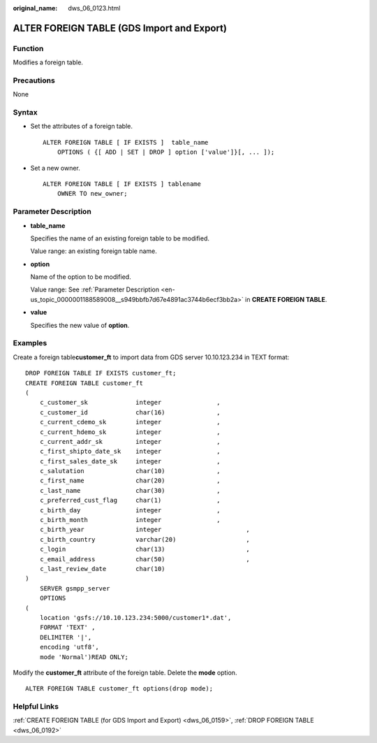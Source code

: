 :original_name: dws_06_0123.html

.. _dws_06_0123:

ALTER FOREIGN TABLE (GDS Import and Export)
===========================================

Function
--------

Modifies a foreign table.

Precautions
-----------

None

Syntax
------

-  Set the attributes of a foreign table.

   ::

      ALTER FOREIGN TABLE [ IF EXISTS ]  table_name
          OPTIONS ( {[ ADD | SET | DROP ] option ['value']}[, ... ]);

-  Set a new owner.

   ::

      ALTER FOREIGN TABLE [ IF EXISTS ] tablename
          OWNER TO new_owner;

Parameter Description
---------------------

-  **table_name**

   Specifies the name of an existing foreign table to be modified.

   Value range: an existing foreign table name.

-  **option**

   Name of the option to be modified.

   Value range: See :ref:`Parameter Description <en-us_topic_0000001188589008__s949bbfb7d67e4891ac3744b6ecf3bb2a>` in **CREATE FOREIGN TABLE**.

-  **value**

   Specifies the new value of **option**.

Examples
--------

Create a foreign table\ **customer_ft** to import data from GDS server 10.10.123.234 in TEXT format:

::

   DROP FOREIGN TABLE IF EXISTS customer_ft;
   CREATE FOREIGN TABLE customer_ft
   (
       c_customer_sk             integer               ,
       c_customer_id             char(16)              ,
       c_current_cdemo_sk        integer               ,
       c_current_hdemo_sk        integer               ,
       c_current_addr_sk         integer               ,
       c_first_shipto_date_sk    integer               ,
       c_first_sales_date_sk     integer               ,
       c_salutation              char(10)              ,
       c_first_name              char(20)              ,
       c_last_name               char(30)              ,
       c_preferred_cust_flag     char(1)               ,
       c_birth_day               integer               ,
       c_birth_month             integer               ,
       c_birth_year              integer                       ,
       c_birth_country           varchar(20)                   ,
       c_login                   char(13)                      ,
       c_email_address           char(50)                      ,
       c_last_review_date        char(10)
   )
       SERVER gsmpp_server
       OPTIONS
   (
       location 'gsfs://10.10.123.234:5000/customer1*.dat',
       FORMAT 'TEXT' ,
       DELIMITER '|',
       encoding 'utf8',
       mode 'Normal')READ ONLY;

Modify the **customer_ft** attribute of the foreign table. Delete the **mode** option.

::

   ALTER FOREIGN TABLE customer_ft options(drop mode);

Helpful Links
-------------

:ref:`CREATE FOREIGN TABLE (for GDS Import and Export) <dws_06_0159>`, :ref:`DROP FOREIGN TABLE <dws_06_0192>`

